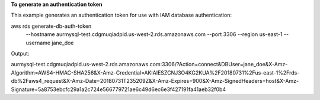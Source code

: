 **To generate an authentication token**

This example generates an authentication token for use with IAM database authentication::

aws rds generate-db-auth-token \
   --hostname aurmysql-test.cdgmuqiadpid.us-west-2.rds.amazonaws.com \
   --port 3306 \
   --region us-east-1 \
   --username jane_doe   

Output::

aurmysql-test.cdgmuqiadpid.us-west-2.rds.amazonaws.com:3306/?Action=connect&DBUser=jane_doe&X-Amz-Algorithm=AWS4-HMAC-SHA256&X-Amz-Credential=AKIAIESZCNJ3O4KG2KUA%2F20180731%2Fus-east-1%2Frds-db%2Faws4_request&X-Amz-Date=20180731T235209Z&X-Amz-Expires=900&X-Amz-SignedHeaders=host&X-Amz-Signature=5a8753ebcfc29a1a2c724e566779721ae6c49d6ec6e3f427191fa41aeb32f0b4

